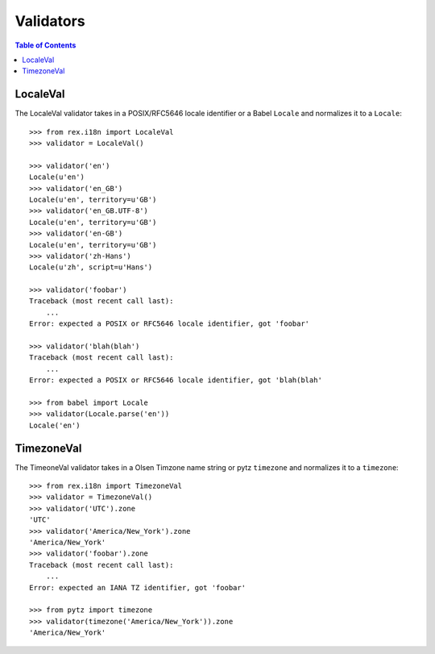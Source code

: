 **********
Validators
**********

.. contents:: Table of Contents


LocaleVal
=========

The LocaleVal validator takes in a POSIX/RFC5646 locale identifier or a Babel
``Locale`` and normalizes it to a ``Locale``::

    >>> from rex.i18n import LocaleVal
    >>> validator = LocaleVal()

    >>> validator('en')
    Locale(u'en')
    >>> validator('en_GB')
    Locale(u'en', territory=u'GB')
    >>> validator('en_GB.UTF-8')
    Locale(u'en', territory=u'GB')
    >>> validator('en-GB')
    Locale(u'en', territory=u'GB')
    >>> validator('zh-Hans')
    Locale(u'zh', script=u'Hans')

    >>> validator('foobar')
    Traceback (most recent call last):
        ...
    Error: expected a POSIX or RFC5646 locale identifier, got 'foobar'

    >>> validator('blah(blah')
    Traceback (most recent call last):
        ...
    Error: expected a POSIX or RFC5646 locale identifier, got 'blah(blah'

    >>> from babel import Locale
    >>> validator(Locale.parse('en'))
    Locale('en')


TimezoneVal
===========

The TimeoneVal validator takes in a Olsen Timzone name string or pytz
``timezone`` and normalizes it to a ``timezone``::

    >>> from rex.i18n import TimezoneVal
    >>> validator = TimezoneVal()
    >>> validator('UTC').zone
    'UTC'
    >>> validator('America/New_York').zone
    'America/New_York'
    >>> validator('foobar').zone
    Traceback (most recent call last):
        ...
    Error: expected an IANA TZ identifier, got 'foobar'

    >>> from pytz import timezone
    >>> validator(timezone('America/New_York')).zone
    'America/New_York'

